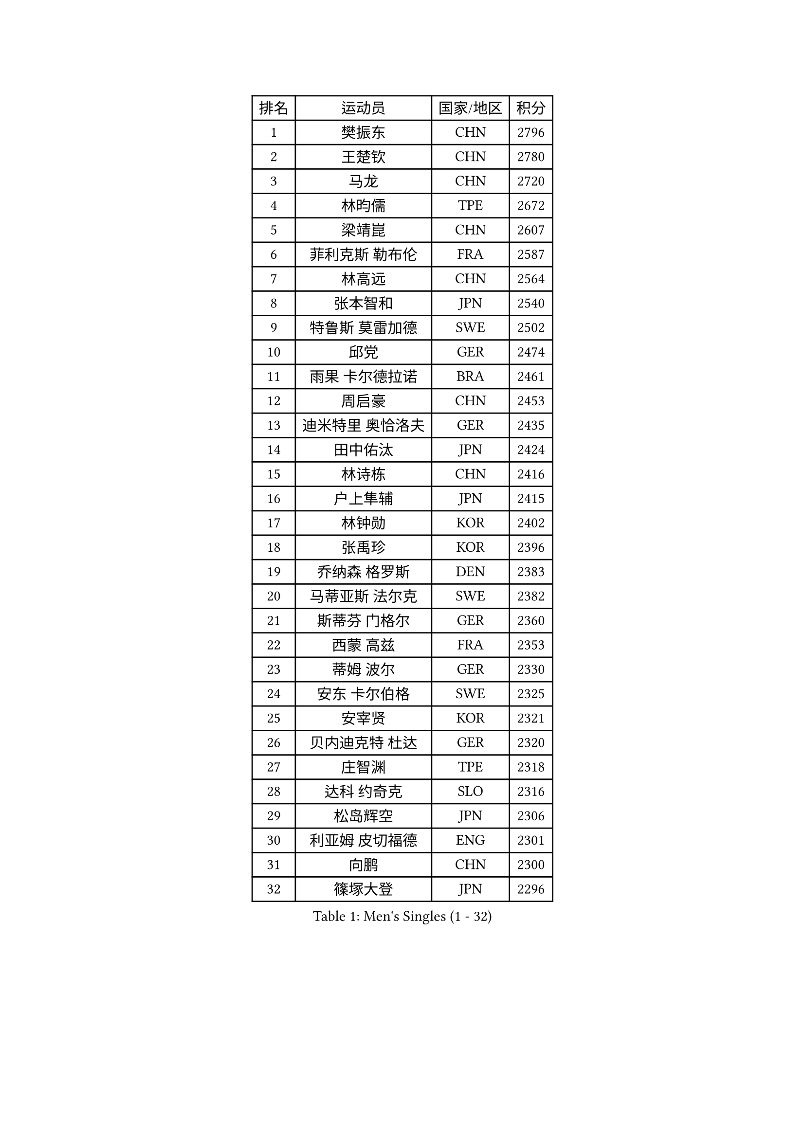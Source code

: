 
#set text(font: ("Courier New", "NSimSun"))
#figure(
  caption: "Men's Singles (1 - 32)",
    table(
      columns: 4,
      [排名], [运动员], [国家/地区], [积分],
      [1], [樊振东], [CHN], [2796],
      [2], [王楚钦], [CHN], [2780],
      [3], [马龙], [CHN], [2720],
      [4], [林昀儒], [TPE], [2672],
      [5], [梁靖崑], [CHN], [2607],
      [6], [菲利克斯 勒布伦], [FRA], [2587],
      [7], [林高远], [CHN], [2564],
      [8], [张本智和], [JPN], [2540],
      [9], [特鲁斯 莫雷加德], [SWE], [2502],
      [10], [邱党], [GER], [2474],
      [11], [雨果 卡尔德拉诺], [BRA], [2461],
      [12], [周启豪], [CHN], [2453],
      [13], [迪米特里 奥恰洛夫], [GER], [2435],
      [14], [田中佑汰], [JPN], [2424],
      [15], [林诗栋], [CHN], [2416],
      [16], [户上隼辅], [JPN], [2415],
      [17], [林钟勋], [KOR], [2402],
      [18], [张禹珍], [KOR], [2396],
      [19], [乔纳森 格罗斯], [DEN], [2383],
      [20], [马蒂亚斯 法尔克], [SWE], [2382],
      [21], [斯蒂芬 门格尔], [GER], [2360],
      [22], [西蒙 高兹], [FRA], [2353],
      [23], [蒂姆 波尔], [GER], [2330],
      [24], [安东 卡尔伯格], [SWE], [2325],
      [25], [安宰贤], [KOR], [2321],
      [26], [贝内迪克特 杜达], [GER], [2320],
      [27], [庄智渊], [TPE], [2318],
      [28], [达科 约奇克], [SLO], [2316],
      [29], [松岛辉空], [JPN], [2306],
      [30], [利亚姆 皮切福德], [ENG], [2301],
      [31], [向鹏], [CHN], [2300],
      [32], [篠塚大登], [JPN], [2296],
    )
  )#pagebreak()

#set text(font: ("Courier New", "NSimSun"))
#figure(
  caption: "Men's Singles (33 - 64)",
    table(
      columns: 4,
      [排名], [运动员], [国家/地区], [积分],
      [33], [马克斯 弗雷塔斯], [POR], [2296],
      [34], [黄镇廷], [HKG], [2294],
      [35], [奥马尔 阿萨尔], [EGY], [2293],
      [36], [帕特里克 弗朗西斯卡], [GER], [2284],
      [37], [梁俨苧], [CHN], [2278],
      [38], [刘丁硕], [CHN], [2272],
      [39], [孙闻], [CHN], [2269],
      [40], [克里斯坦 卡尔松], [SWE], [2266],
      [41], [艾利克斯 勒布伦], [FRA], [2263],
      [42], [吴晙诚], [KOR], [2262],
      [43], [周恺], [CHN], [2259],
      [44], [蒂亚戈 阿波罗尼亚], [POR], [2258],
      [45], [李尚洙], [KOR], [2256],
      [46], [赵大成], [KOR], [2255],
      [47], [夸德里 阿鲁纳], [NGR], [2253],
      [48], [托米斯拉夫 普卡], [CRO], [2244],
      [49], [赵胜敏], [KOR], [2241],
      [50], [GERALDO Joao], [POR], [2239],
      [51], [基里尔 格拉西缅科], [KAZ], [2236],
      [52], [徐瑛彬], [CHN], [2220],
      [53], [WALTHER Ricardo], [GER], [2217],
      [54], [高承睿], [TPE], [2216],
      [55], [安德烈 加奇尼], [CRO], [2216],
      [56], [薛飞], [CHN], [2208],
      [57], [安德斯 林德], [DEN], [2205],
      [58], [卢文 菲鲁斯], [GER], [2202],
      [59], [诺沙迪 阿拉米扬], [IRI], [2201],
      [60], [ROBLES Alvaro], [ESP], [2188],
      [61], [朴康贤], [KOR], [2181],
      [62], [帕纳吉奥迪斯 吉奥尼斯], [GRE], [2177],
      [63], [及川瑞基], [JPN], [2172],
      [64], [ROLLAND Jules], [FRA], [2170],
    )
  )#pagebreak()

#set text(font: ("Courier New", "NSimSun"))
#figure(
  caption: "Men's Singles (65 - 96)",
    table(
      columns: 4,
      [排名], [运动员], [国家/地区], [积分],
      [65], [曾蓓勋], [CHN], [2167],
      [66], [雅克布 迪亚斯], [POL], [2166],
      [67], [汪洋], [SVK], [2161],
      [68], [ALLEGRO Martin], [BEL], [2157],
      [69], [牛冠凯], [CHN], [2151],
      [70], [HABESOHN Daniel], [AUT], [2151],
      [71], [IONESCU Eduard], [ROU], [2151],
      [72], [RASSENFOSSE Adrien], [BEL], [2147],
      [73], [吉村和弘], [JPN], [2143],
      [74], [宇田幸矢], [JPN], [2139],
      [75], [吉村真晴], [JPN], [2139],
      [76], [赵子豪], [CHN], [2138],
      [77], [曹巍], [CHN], [2136],
      [78], [袁励岑], [CHN], [2135],
      [79], [王臻], [CAN], [2134],
      [80], [奥维迪乌 伊奥内斯库], [ROU], [2130],
      [81], [BARDET Lilian], [FRA], [2125],
      [82], [LAKATOS Tamas], [HUN], [2125],
      [83], [LAM Siu Hang], [HKG], [2122],
      [84], [NOROOZI Afshin], [IRI], [2119],
      [85], [廖振珽], [TPE], [2117],
      [86], [陈垣宇], [CHN], [2110],
      [87], [徐海东], [CHN], [2108],
      [88], [吉山僚一], [JPN], [2098],
      [89], [罗伯特 加尔多斯], [AUT], [2095],
      [90], [MEISSNER Cedric], [GER], [2091],
      [91], [HUANG Yan-Cheng], [TPE], [2089],
      [92], [THAKKAR Manav Vikash], [IND], [2089],
      [93], [SZUDI Adam], [HUN], [2085],
      [94], [LEVENKO Andreas], [AUT], [2085],
      [95], [凯 斯图姆珀], [GER], [2084],
      [96], [CIFUENTES Horacio], [ARG], [2081],
    )
  )#pagebreak()

#set text(font: ("Courier New", "NSimSun"))
#figure(
  caption: "Men's Singles (97 - 128)",
    table(
      columns: 4,
      [排名], [运动员], [国家/地区], [积分],
      [97], [GNANASEKARAN Sathiyan], [IND], [2078],
      [98], [PISTEJ Lubomir], [SVK], [2078],
      [99], [PEREIRA Andy], [CUB], [2073],
      [100], [JANCARIK Lubomir], [CZE], [2072],
      [101], [KULCZYCKI Samuel], [POL], [2068],
      [102], [KUBIK Maciej], [POL], [2066],
      [103], [EL-BEIALI Mohamed], [EGY], [2064],
      [104], [冯翊新], [TPE], [2058],
      [105], [ZELJKO Filip], [CRO], [2057],
      [106], [MENG Fanbo], [GER], [2052],
      [107], [哈米特 德赛], [IND], [2052],
      [108], [ORT Kilian], [GER], [2051],
      [109], [IDOWU Saheed], [CGO], [2048],
      [110], [CASSIN Alexandre], [FRA], [2047],
      [111], [MONTEIRO Joao], [POR], [2047],
      [112], [马金宝], [USA], [2046],
      [113], [塞德里克 纽廷克], [BEL], [2040],
      [114], [弗拉迪斯拉夫 乌尔苏], [MDA], [2040],
      [115], [BOBOCICA Mihai], [ITA], [2038],
      [116], [AIDA Satoshi], [JPN], [2038],
      [117], [温瑞博], [CHN], [2033],
      [118], [王晨策], [CHN], [2033],
      [119], [HODAEI Amir Hossein], [IRI], [2033],
      [120], [尼马 阿拉米安], [IRI], [2028],
      [121], [PINTO Daniele], [ITA], [2028],
      [122], [KOZUL Deni], [SLO], [2027],
      [123], [PERSSON Jon], [SWE], [2024],
      [124], [ABDEL-AZIZ Youssef], [EGY], [2024],
      [125], [DORR Esteban], [FRA], [2022],
      [126], [BOULOUSSA Mehdi], [ALG], [2019],
      [127], [CHEW Zhe Yu Clarence], [SGP], [2018],
      [128], [黄友政], [CHN], [2016],
    )
  )